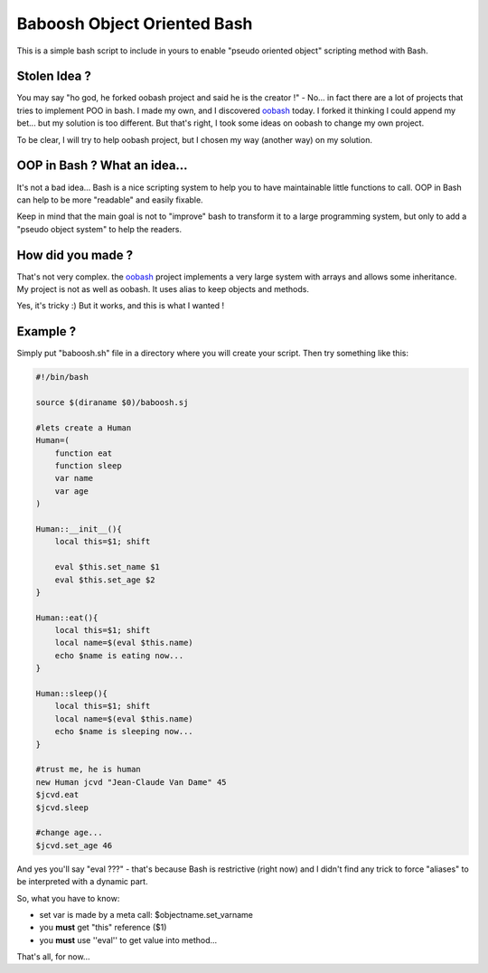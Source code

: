 ============================
Baboosh Object Oriented Bash
============================

This is a simple bash script to include in yours to enable "pseudo oriented object" scripting method with Bash.

Stolen Idea ?
'''''''''''''

You may say "ho god, he forked oobash project and said he is the creator !" - No... in fact there are a lot of projects that tries to implement POO in bash. I made my own, and I discovered oobash_ today. I forked it thinking I could append my bet... but my solution is too different. But that's right, I took some ideas on oobash to change my own project.

To be clear, I will try to help oobash project, but I chosen my way (another way) on my solution.

.. _oobash: https://github.com/domachine/oobash

OOP in Bash ? What an idea...
'''''''''''''''''''''''''''''

It's not a bad idea... Bash is a nice scripting system to help you to have maintainable little functions to call. OOP in Bash can help to be more "readable" and easily fixable. 

Keep in mind that the main goal is not to "improve" bash to transform it to a large programming system, but only to add a "pseudo object system" to help the readers.

How did you made ?
''''''''''''''''''

That's not very complex. the oobash_ project implements a very large system with arrays and allows some inheritance. My project is not as well as oobash. It uses alias to keep objects and methods.

Yes, it's tricky :) But it works, and this is what I wanted !

Example ?
'''''''''

Simply put "baboosh.sh" file in a directory where you will create your script. Then try something like this:

.. code-block:: bash

    #!/bin/bash

    source $(diraname $0)/baboosh.sj

    #lets create a Human
    Human=(
        function eat
        function sleep
        var name
        var age
    )

    Human::__init__(){
        local this=$1; shift

        eval $this.set_name $1
        eval $this.set_age $2
    }

    Human::eat(){
        local this=$1; shift    
        local name=$(eval $this.name)
        echo $name is eating now...
    }

    Human::sleep(){
        local this=$1; shift
        local name=$(eval $this.name)
        echo $name is sleeping now...
    }
    
    #trust me, he is human
    new Human jcvd "Jean-Claude Van Dame" 45
    $jcvd.eat
    $jcvd.sleep

    #change age...
    $jcvd.set_age 46


And yes you'll say "eval ???" - that's because Bash is restrictive (right now) and I didn't find any trick to force "aliases" to be interpreted with a dynamic part.

So, what you have to know:

- set var is made by a meta call: $objectname.set_varname
- you **must** get "this" reference ($1)
- you **must** use ''eval'' to get value into method...

That's all, for now...
